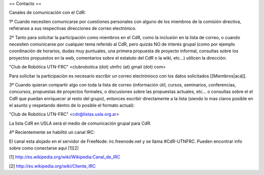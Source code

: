 == Contacto ==

Canales de comunicación con el CdR:

1º Cuando necesiten comunicarse por cuestiones personales con alguno de los miembros de la comisión directiva, refiéranse a sus respectivas direcciones de correo electrónico.

2º Tanto para solicitar la participación como miembros en el CdR, como la inclusión en la lista de correo, o cuando necesiten comunicarse por cualquier tema referido al CdR, pero quizás NO de interés grupal (como por ejemplo coordinación de horarios, dudas muy puntuales, una primera propuesta de proyecto informal, consultas sobre los proyectos propuestos en la web, comentarios sobre el estatuto del CdR o la wiki, etc...) utilicen la dirección:

"Club de Robótica UTN-FRC" <clubrobotica (dot) utnfrc (at) gmail (dot) com>

Para solicitar la participación es necesario escribir un correo electrónioco con los datos solicitados [[Miembros|acá]].

3º Cuando quieran compartir algo con toda la lista de correo (información útil, cursos, seminarios, conferencias, concursos, propuestas de proyectos formales, o discusiones sobre las propuestas actuales, etc... o consultas sobre el el CdR que puedan enriquecer al resto del grupo), entonces escribir directamente a la lista (siendo lo mas claros posible en el asunto y respetando dentro de lo posible el formato actual):

"Club de Robótica UTN-FRC" <cdr@listas.usla.org.ar>

La lista CdR en USLA será el medio de comunicación grupal para CdR.

4º Recientemente se habilitó un canal IRC:

El canal esta alojado en el servidor de FreeNode: irc.freenode.net y se llama #CdR-UTNFRC. Pueden encontrar info sobre como conectarse aquí [1][2]

[1] http://es.wikipedia.org/wiki/Wikipedia:Canal_de_IRC

[2] http://es.wikipedia.org/wiki/Cliente_IRC
